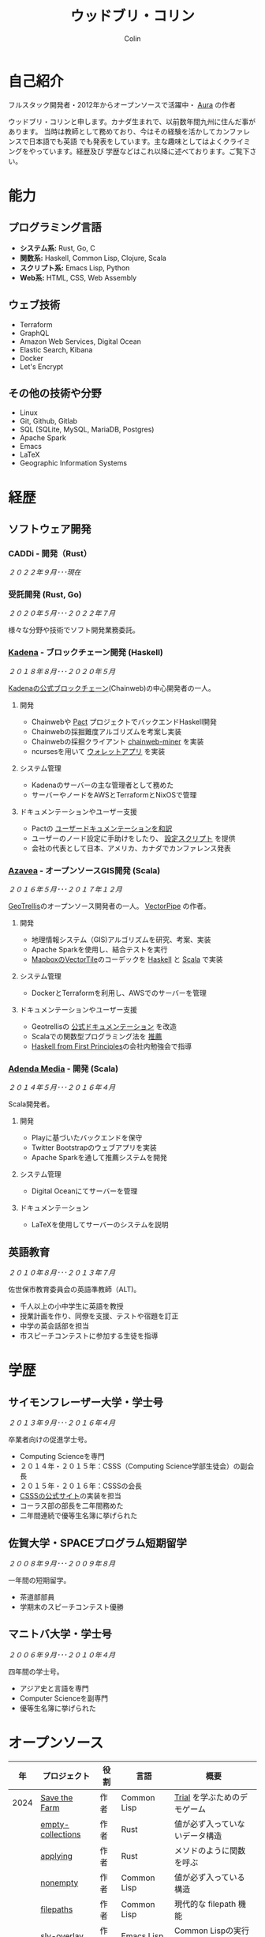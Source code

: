 #+TITLE: ウッドブリ・コリン
#+AUTHOR: Colin
#+HTML_HEAD: <link rel="stylesheet" type="text/css" href="org-theme.css"/>

* 自己紹介

フルスタック開発者・2012年からオープンソースで活躍中・ [[https://github.com/fosskers/aura][Aura]] の作者

ウッドブリ・コリンと申します。カナダ生まれで、以前数年間九州に住んだ事があります。
当時は教師として務めており、今はその経験を活かしてカンファレンスで日本語でも英語
でも発表をしています。主な趣味としてはよくクライミングをやっています。経歴及び
学歴などはこれ以降に述べております。ご覧下さい。

* 能力

** プログラミング言語

- *システム系:* Rust, Go, C
- *関数系:* Haskell, Common Lisp, Clojure, Scala
- *スクリプト系:* Emacs Lisp, Python
- *Web系:* HTML, CSS, Web Assembly

** ウェブ技術

- Terraform
- GraphQL
- Amazon Web Services, Digital Ocean
- Elastic Search, Kibana
- Docker
- Let's Encrypt

** その他の技術や分野

- Linux
- Git, Github, Gitlab
- SQL (SQLite, MySQL, MariaDB, Postgres)
- Apache Spark
- Emacs
- LaTeX
- Geographic Information Systems

* 経歴

** ソフトウェア開発

*** CADDi - 開発（Rust）

/２０２２年９月･･･現在/

*** 受託開発 (Rust, Go)

/２０２０年５月･･･２０２２年７月/

様々な分野や技術でソフト開発業務委託。

*** [[https://www.kadena.io/][Kadena]] - ブロックチェーン開発 (Haskell)

/２０１８年８月･･･２０２０年５月/

[[https://github.com/kadena-io/chainweb-node][Kadenaの公式ブロックチェーン]](Chainweb)の中心開発者の一人。

**** 開発

- Chainwebや [[https://pactlang.org/][Pact]] プロジェクトでバックエンドHaskell開発
- Chainwebの採掘難度アルゴリズムを考案し実装
- Chainwebの採掘クライアント [[https://github.com/kadena-io/chainweb-miner][chainweb-miner]] を実装
- ncursesを用いて [[https://github.com/kadena-community/bag-of-holding][ウォレットアプリ]] を実装

**** システム管理

- Kadenaのサーバーの主な管理者として務めた
- サーバーやノードをAWSとTerraformとNixOSで管理

**** ドキュメンテーションやユーザー支援

- Pactの [[https://pact-language.readthedocs.io/ja/stable/][ユーザードキュメンテーションを和訳]]
- ユーザーのノード設定に手助けをしたり、 [[https://github.com/kadena-community/node-setup][設定スクリプト]] を提供
- 会社の代表として日本、アメリカ、カナダでカンファレンス発表

*** [[https://www.azavea.com/][Azavea]] - オープンソースGIS開発 (Scala)

/２０１６年５月･･･２０１７年１２月/

[[https://github.com/locationtech/geotrellis][GeoTrellis]]のオープンソース開発者の一人。 [[https://github.com/geotrellis/vectorpipe][VectorPipe]] の作者。

**** 開発

- 地理情報システム（GIS)アルゴリズムを研究、考案、実装
- Apache Sparkを使用し、結合テストを実行
- [[https://docs.mapbox.com/vector-tiles/reference/][MapboxのVectorTile]]のコーデックを [[http://hackage.haskell.org/package/vectortiles][Haskell]] と [[https://github.com/locationtech/geotrellis/tree/master/vectortile][Scala]] で実装

**** システム管理

- DockerとTerraformを利用し、AWSでのサーバーを管理

**** ドキュメンテーションやユーザー支援

- Geotrellisの [[https://geotrellis.readthedocs.io/en/latest/][公式ドキュメンテーション]] を改造
- Scalaでの関数型プログラミング法を [[https://github.com/fosskers/scalaz-and-cats][推薦]]
- [[https://haskellbook.com/][Haskell from First Principles]]の会社内勉強会で指導

*** [[https://www.adendamedia.com/][Adenda Media]] - 開発 (Scala)

/２０１４年５月･･･２０１６年４月/

Scala開発者。

**** 開発

- Playに基づいたバックエンドを保守
- Twitter Bootstrapのウェブアプリを実装
- Apache Sparkを通して推薦システムを開発

**** システム管理

- Digital Oceanにてサーバーを管理

**** ドキュメンテーション

- LaTeXを使用してサーバーのシステムを説明

** 英語教育

/２０１０年８月･･･２０１３年７月/

佐世保市教育委員会の英語準教師（ALT)。

- 千人以上の小中学生に英語を教授
- 授業計画を作り、同僚を支援、テストや宿題を訂正
- 中学の英会話部を担当
- 市スピーチコンテストに参加する生徒を指導

* 学歴

** サイモンフレーザー大学・学士号

/２０１３年９月･･･２０１６年４月/

卒業者向けの促進学士号。

- Computing Scienceを専門
- ２０１４年・２０１５年：CSSS（Computing Science学部生徒会）の副会長
- ２０１５年・２０１６年：CSSSの会長
- [[https://github.com/CSSS/old-csss-site][CSSSの公式サイト]]の実装を担当
- コーラス部の部長を二年間務めた
- 二年間連続で優等生名簿に挙げられた

** 佐賀大学・SPACEプログラム短期留学

/２００８年９月･･･２００９年８月/

一年間の短期留学。

- 茶道部部員
- 学期末のスピーチコンテスト優勝

** マニトバ大学・学士号

/２００６年９月･･･２０１０年４月/

四年間の学士号。

- アジア史と言語を専門
- Computer Scienceを副専門
- 優等生名簿に挙げられた

* オープンソース

|   年 | プロジェクト            | 役割      | 言語        | 概要                                    |
|------+----------------------+-----------+-------------+-----------------------------------------|
| 2024 | [[https://github.com/fosskers/save-the-farm][Save the Farm]]        | 作者      | Common Lisp | [[https://github.com/Shirakumo/trial][Trial]] を学ぶためのデモゲーム                 |
|      | [[https://github.com/fosskers/empty-collections][empty-collections]]    | 作者      | Rust        | 値が必ず入っていないデータ構造                 |
|      | [[https://codeberg.org/fosskers/applying][applying]]             | 作者      | Rust        | メソドのように関数を呼ぶ                       |
|      | [[https://codeberg.org/fosskers/nonempty][nonempty]]             | 作者      | Common Lisp | 値が必ず入っている構造                       |
|      | [[https://codeberg.org/fosskers/filepaths][filepaths]]            | 作者      | Common Lisp | 現代的な filepath 機能                    |
|      | [[https://git.sr.ht/~fosskers/sly-overlay][sly-overlay]]          | 作者      | Emacs Lisp  | Common Lispの実行結果の overlays          |
|------+----------------------+-----------+-------------+-----------------------------------------|
| 2023 | [[https://git.sr.ht/~fosskers/transducers.el][transducers]]          | 作者      | Emacs Lisp  | 快適かつ効率のよいデータ処理                  |
|      | [[https://git.sr.ht/~fosskers/fn-macro][fn-macro]]             | 作者      | Common Lisp | lambdaを略したマクロ                        |
|      | [[https://git.sr.ht/~fosskers/faur][faur]]                 | 作者      | Clojure     | AURのデータミラー                           |
|      | [[https://fosskers.itch.io/falldown][Falldown]]             | 作者      | Fennel      | 昔のTI-83の流行りゲーム、復活                 |
|      | [[https://tic80.com/play?cart=3375][Snake]]                | 作者      | Fennel      | 簡単な蛇ゲーム                             |
|      | [[https://github.com/fosskers/nonempty-collections][nonempty-collections]] | 作者      | Rust        | 値が必ず入っているデータ構造                  |
|      | [[https://git.sr.ht/~fosskers/transducers.fnl][transducers]]          | 作者      | [[https://fennel-lang.org/][Fennel]]      | 快適かつ効率のよいデータ処理                  |
|      | [[https://github.com/fosskers/cl-transducers][transducers]]          | 作者      | Common Lisp | 快適かつ効率のよいデータ処理                  |
|------+----------------------+-----------+-------------+-----------------------------------------|
| 2022 | [[https://git.sr.ht/~fosskers/faur-supervisor][faur-supervisor]]      | 作者      | Elixir      | faurサーバーの自動管理                      |
|      | [[https://git.sr.ht/~fosskers/faur][faur]]                 | 作者      | Rust        | AURのデータミラー                           |
|      | [[https://github.com/fosskers/disown][disown]]               | 作者      | Rust        | methodで所有権を落とす                      |
|      | [[https://crates.io/crates/r2d2-alpm][r2d2-alpm]]            | 作者      | Rust        | R2D2用のALPMコネクションプール                |
|------+----------------------+-----------+-------------+-----------------------------------------|
| 2021 | [[https://www.fosskers.ca/en/tools/love-letter][Love Letter Tracker]]  | 作者      | Rust/WASM   | /Love Letter/ の援助ツール                  |
|      | [[https://github.com/fosskers/validated][validated]]            | 作者      | Rust        | ~Result~ と ~Either~ の蓄積する兄弟            |
|      | [[https://github.com/fosskers/streak][streak]]               | 作者      | Emacs Lisp  | 記録を図る minor-mode                     |
|------+----------------------+-----------+-------------+-----------------------------------------|
| 2020 | [[https://github.com/fosskers/linya][linya]]                | 作者      | Rust        | ターミナルでのプロセス進行バー                 |
|      | [[https://github.com/fosskers/totp][totp]]                 | 作者      | Go          | Time-based One-Time Passwordのライブラリ   |
|      | [[https://github.com/fosskers/totp-lite][totp-lite]]            | 作者      | Rust        | Time-based One-Time Passwordのライブラリ   |
|      | [[https://github.com/fosskers/credit][credit]]               | 作者      | Rust        | プロジェクト活躍を測るツール                   |
|      | [[https://crates.io/crates/cargo-aur][cargo-aur]]            | 作者      | Rust        | Arch LinuxでRustのプロジェクトをリリースするツール |
|      | [[https://crates.io/crates/versions][versions]]             | 作者      | Rust        | バージョン数字のパーサ                       |
|      | [[https://github.com/fosskers/rs-kanji][kanji]]                | 作者      | Rust        | 日本漢字の分析                            |
|      | [[https://github.com/fosskers/active][active]]               | 作者      | Go          | Github CI Actionsを更新するツール           |
|      | [[https://hackage.haskell.org/package/skylighting-lucid][skylighting-lucid]]    | 作者      | Haskell     | [[https://hackage.haskell.org/package/skylighting][skylighting]]とLucidの統合                  |
|      | [[http://hackage.haskell.org/package/org-mode][org-mode]]             | 作者      | Haskell     | Emacs Org Modeパーサ                     |
|      | [[https://github.com/kadena-io/chainweb-data][chainweb-data]]        | 中心開発者 | Haskell     | Chainweb情報を一括処理するツール             |
|------+----------------------+-----------+-------------+-----------------------------------------|
| 2019 | [[https://github.com/kadena-io/chainweb-node][Chainweb]]             | 中心開発者 | Haskell     | Proof-of-Workのブロックチェーン              |
|      | [[https://github.com/kadena-community/bag-of-holding][bag-of-holding]]       | 作者      | Haskell     | Chainwebのウォレット                        |
|      | [[https://gitlab.com/fosskers/bounded-queue][bounded-queue]]        | 作者      | Haskell     | キューのライブラリ                           |
|      | [[https://github.com/kadena-io/chainweb-miner][chainweb-miner]]       | 作者      | Haskell     | Chainwebの採掘クライアント                   |
|      | [[https://github.com/kadena-io/streaming-events][streaming-events]]     | 作者      | Haskell     | EventStreamをクライアント側で処理するライブラリ   |
|------+----------------------+-----------+-------------+-----------------------------------------|
| 2018 | [[https://github.com/fosskers/mapalgebra][MapAlgebra]]           | 作者      | Haskell     | [[https://en.wikipedia.org/wiki/Map_algebra][Map Algebra]]ライブラリ                      |
|      | [[https://github.com/fosskers/fosskers.ca][fosskers.ca]]          | 作者      | Purescript  | 自分のサイト                               |
|      | [[https://github.com/fosskers/streaming-pcap][streaming-pcap]]       | 作者      | Haskell     | libpcapのパケットををストリーム                 |
|      | [[https://github.com/fosskers/servant-xml][servant-xml]]          | 作者      | Haskell     | XMLとServantの統合                        |
|      | [[https://github.com/haskell-streaming/streaming-attoparsec][streaming-attoparsec]] | 保守者     | Haskell     | ~streaming~ と ~attoparsec~ の統合            |
|      | [[https://github.com/haskell-streaming/streaming-bytestring][streaming-bytestring]] | 保守者     | Haskell     | バイトデートのストリーミング                     |
|------+----------------------+-----------+-------------+-----------------------------------------|
| 2017 | [[https://github.com/geotrellis/vectorpipe][VectorPipe]]           | 作者      | Scala       | GeoTrellisを通してVectorTile処理           |
|      | [[https://github.com/fosskers/draenor][draenor]]              | 作者      | Haskell     | OSM PBFをORCファイルに変換                  |
|      | [[https://github.com/fosskers/axe][axe]]                  | 作者      | Haskell     | 巨大なOSM XMLファイルを分割                  |
|      | [[https://github.com/fosskers/streaming-osm][streaming-osm]]        | 作者      | Haskell     | OpenStreetMap情報をストリーム               |
|      | [[https://github.com/fosskers/scalaz-and-cats][scalaz-and-cats]]      | 作者      | Scala       | ScalazとCatsのベンチマーク                  |
|      | [[https://github.com/fosskers/scala-benchmarks][scala-benchmarks]]     | 作者      | Scala       | Scalaのベンチマーク                        |
|------+----------------------+-----------+-------------+-----------------------------------------|
| 2016 | [[https://github.com/locationtech/geotrellis][GeoTrellis]]           | 中心開発者 | Scala       | 地理情報の一括処理                         |
|      | [[https://github.com/fosskers/pipes-random][pipes-random]]         | 作者      | Haskell     | ランダムの数字などをストリーム                   |
|      | [[https://github.com/fosskers/vectortiles/][vectortiles]]          | 作者      | Haskell     | Mapboxが定義するGIS Vector Tilesの処理     |
|------+----------------------+-----------+-------------+-----------------------------------------|
| 2015 | [[https://github.com/fosskers/myshroom-api][MyShroom]]             | リード開発者 | Scala       | キノコを画像から認識する人工知能システム          |
|      | [[https://github.com/fosskers/crypto-classical][crypto-classical]]     | 作者      | Haskell     | 歴史的な暗号                              |
|      | [[http://hackage.haskell.org/package/microlens-aeson][microlens-aeson]]      | 作者      | Haskell     | LensとAesonの統合                         |
|      | [[https://github.com/fosskers/opengl-linalg][opengl-linalg]]        | 作者      | C           | OpenGLで線形代数                          |
|      | [[https://github.com/fosskers/tetris][Tetris]]               | 作者      | C           | OpenGLを通して３次元テトリス                   |
|      | [[https://gitlab.com/fosskers/versions][versions]]             | 作者      | Haskell     | バージョン数字のパーサ                       |
|------+----------------------+-----------+-------------+-----------------------------------------|
| 2014 | [[https://github.com/fosskers/elm-touch][elm-touch]]            | 作者      | Elm         | Elm言語のタッチ・ライブラリ                    |
|      | [[https://github.com/fosskers/2048][2048 Game]]            | 作者      | Elm         | 2048ゲーム ([[http://fosskers.github.io/2048/][ブラウザーで遊ぶ]])                |
|------+----------------------+-----------+-------------+-----------------------------------------|
| 2013 | [[https://github.com/fosskers/hisp][Hisp]]                 | 作者      | Haskell     | 簡単なLisp                               |
|------+----------------------+-----------+-------------+-----------------------------------------|
| 2012 | [[https://github.com/aurapm/aura/][Aura]]                 | 作者      | Haskell     | Arch Linuxのパッケージ管理ツール             |
|      | [[https://github.com/fosskers/kanji][kanji]]                | 作者      | Haskell     | 日本漢字の分析                            |
|------+----------------------+-----------+-------------+-----------------------------------------|
| 2011 | [[https://github.com/fosskers/sudoku][Sudoku]]               | 作者      | Python      | 数独を解くツール                            |
|      | [[https://github.com/fosskers/tgrep][tgrep]]                | 作者      | Python      | Redditのログファイルを検索するツール            |
|------+----------------------+-----------+-------------+-----------------------------------------|

* 資格・免許

| 証明                           | 級   |   年 |
|--------------------------------+------+------|
| Goethe-Zertifikat ドイツ語能力試験 | B1   | 2015 |
| 日本漢字検定                     | 二級 | 2024 |
| 日本語能力試験 (JLPT)            | N1   | 2012 |

* 発表

| テーマ                          | 日付      | 会場                     | 場所      | 言語  |
|--------------------------------+-----------+--------------------------+-----------+-------|
| [[https://youtu.be/khicXrTCeMc][Pearls of Parallelism]]          | 2024年9月 | CADDi本社                | 東京      | 英語  |
| Fortran and Doom Emacs         | 2022年2月 | DoomConf                 | オンライン   | 英語  |
| Terminal Progress Bars in Rust | 2021年２月 | Vancouver Rust Meetup    | バンクーバー | 英語  |
| [[https://www.youtube.com/watch?v=CmMzkOspHTU][Haskell in Production]]          | 2019年６月 | LambdaConf               | ボルダー   | 英語  |
| コードの美と正当性                 | 2019年５月 | Polyglot Unconference    | バンクーバー | 英語  |
| Pactの基礎                      | 2018年１１月 | NODE東京                 | 東京      | 日本語 |
| Chainweb入門                   | 2018年１１月 | Neutrino Meetup          | 東京      | 日本語 |
| [[https://www.youtube.com/watch?v=-UEOLfyDi74][How not to Write Slow Scala]]    | 2018年６月 | LambdaConf               | ボルダー   | 英語  |
| Tips on Scala Performance      | 2018年５月 | Polyglot Unconference    | バンクーバー | 英語  |
| [[https://www.meetup.com/Vancouver-Haskell-Unmeetup/events/229599314/][Extensible Effects]]             | 2016年４月 | Vancouver Haskell Meetup | バンクーバー | 英語  |
| [[https://www.meetup.com/Vancouver-Haskell-Unmeetup/events/170696382/][Applicative Functors]]           | 2014年４月 | Vancouver Haskell Meetup | バンクーバー | 英語  |
| 日本の教育                       | 2012年２月 | アルカス佐世保              | 佐世保     | 日本語 |

* 趣味

** クライミング

主にリードを好みますが、トップロープもボルダリングも、外でも室内でもします。

*** 大会出場

|   年 | 競技         | 大会       | 会場           |
|------+--------------+------------+----------------|
| 2020 | トップロープ | The Flash  | Cliffhanger    |
| 2018 | ボルダリング | BC州州大会 | North Van Hive |

** 言語学習

日本語専門ですが、ドイツ語、イタリア語、エスペラント語も学習した事があります。

** 音楽演奏

| 団体                              | 時期              | 役割   |
|-----------------------------------+-------------------+--------|
| [[https://youtu.be/lpKgWtiKcQo][VVGO: FF7 Opening Bombing Mission]] | 2024年3月         | ベース  |
| [[https://www.embassy-choir.org/jp/][東京Embassyコーラス]]                  | ２０２２年冬･･･現在     | 声     |
| [[https://www.youtube.com/watch?v=oOgi0EZTXEg][VVGO: Skyword Sword]]               | ２０２２年夏           | ベース  |
| SFU大学コーラス                      | ２０１９年秋           | 声     |
| SFU大学コーラス                      | ２０１３年秋･･･２０１６年春 | 声・部長 |
| 早岐地区PTAコーラス                  | ２０１０年･･･２０１３年    | 声     |
| Westwood高校ジャズ                  | ２００２年秋･･･２００６年春 | サックス |

*** 演奏

- TEC: [[https://www.youtube.com/playlist?list=PLQT_8TGvdSoikLLkHrIuilVSk2RUctYep][2023・Christmas]]
- TEC: [[https://www.youtube.com/playlist?list=PLQT_8TGvdSogKMnBNypS_hjXht6Y8Lqbu][2023・１１月]]
- TEC: [[https://www.youtube.com/playlist?list=PLQT_8TGvdSohLr99nRRk8V3PtFImsoZjH][2023・夏]]
- TEC: [[https://www.youtube.com/playlist?list=PLQT_8TGvdSogGzlvz-QBuE21jLUmJ1X-U][2022・Christmas]]
